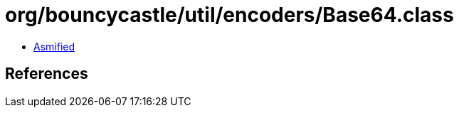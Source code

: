 = org/bouncycastle/util/encoders/Base64.class

 - link:Base64-asmified.java[Asmified]

== References

